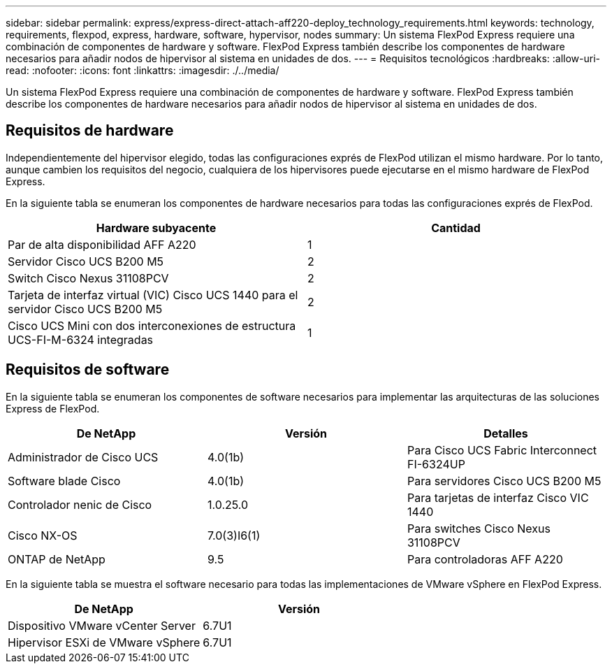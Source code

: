 ---
sidebar: sidebar 
permalink: express/express-direct-attach-aff220-deploy_technology_requirements.html 
keywords: technology, requirements, flexpod, express, hardware, software, hypervisor, nodes 
summary: Un sistema FlexPod Express requiere una combinación de componentes de hardware y software. FlexPod Express también describe los componentes de hardware necesarios para añadir nodos de hipervisor al sistema en unidades de dos. 
---
= Requisitos tecnológicos
:hardbreaks:
:allow-uri-read: 
:nofooter: 
:icons: font
:linkattrs: 
:imagesdir: ./../media/


Un sistema FlexPod Express requiere una combinación de componentes de hardware y software. FlexPod Express también describe los componentes de hardware necesarios para añadir nodos de hipervisor al sistema en unidades de dos.



== Requisitos de hardware

Independientemente del hipervisor elegido, todas las configuraciones exprés de FlexPod utilizan el mismo hardware. Por lo tanto, aunque cambien los requisitos del negocio, cualquiera de los hipervisores puede ejecutarse en el mismo hardware de FlexPod Express.

En la siguiente tabla se enumeran los componentes de hardware necesarios para todas las configuraciones exprés de FlexPod.

|===
| Hardware subyacente | Cantidad 


| Par de alta disponibilidad AFF A220 | 1 


| Servidor Cisco UCS B200 M5 | 2 


| Switch Cisco Nexus 31108PCV | 2 


| Tarjeta de interfaz virtual (VIC) Cisco UCS 1440 para el servidor Cisco UCS B200 M5 | 2 


| Cisco UCS Mini con dos interconexiones de estructura UCS-FI-M-6324 integradas | 1 
|===


== Requisitos de software

En la siguiente tabla se enumeran los componentes de software necesarios para implementar las arquitecturas de las soluciones Express de FlexPod.

|===
| De NetApp | Versión | Detalles 


| Administrador de Cisco UCS | 4.0(1b) | Para Cisco UCS Fabric Interconnect FI-6324UP 


| Software blade Cisco | 4.0(1b) | Para servidores Cisco UCS B200 M5 


| Controlador nenic de Cisco | 1.0.25.0 | Para tarjetas de interfaz Cisco VIC 1440 


| Cisco NX-OS | 7.0(3)I6(1) | Para switches Cisco Nexus 31108PCV 


| ONTAP de NetApp | 9.5 | Para controladoras AFF A220 
|===
En la siguiente tabla se muestra el software necesario para todas las implementaciones de VMware vSphere en FlexPod Express.

|===
| De NetApp | Versión 


| Dispositivo VMware vCenter Server | 6.7U1 


| Hipervisor ESXi de VMware vSphere | 6.7U1 
|===
